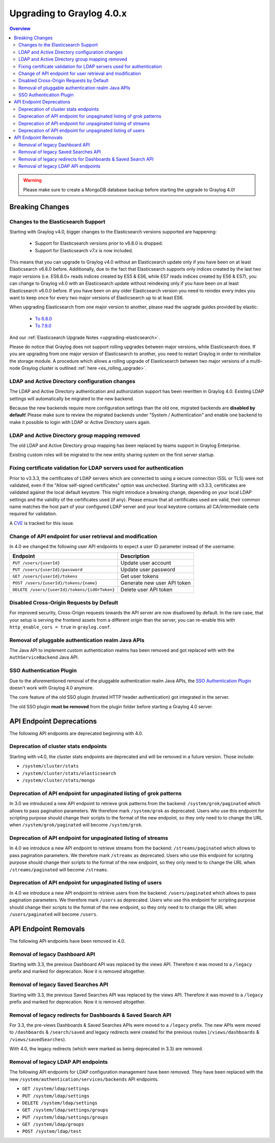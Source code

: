 **************************
Upgrading to Graylog 4.0.x
**************************

.. _upgrade-from-33-to-40:

.. contents:: Overview
   :depth: 3
   :backlinks: top

.. warning:: Please make sure to create a MongoDB database backup before starting the upgrade to Graylog 4.0!

Breaking Changes
================

Changes to the Elasticsearch Support
------------------------------------

Starting with Graylog v4.0, bigger changes to the Elasticsearch versions supported are happening:

  - Support for Elasticsearch versions prior to v6.8.0 is dropped.
  - Support for Elasticsearch v7.x is now included.

This means that you can upgrade to Graylog v4.0 without an Elasticsearch update only if you have been on at least Elasticsearch v6.8.0 before.
Additionally, due to the fact that Elasticsearch supports only indices created by the last two major versions (i.e. ES6.8.0+ reads indices created by ES5 & ES6, while ES7 reads indices created by ES6 & ES7), you can change to Graylog v4.0 with an Elasticsearch update without reindexing only if you have been on at least Elasticsearch v6.0.0 before.
If you have been on any older Elasticsearch version you need to reindex every index you want to keep once for every two major versions of Elasticsearch up to at least ES6.

When upgrading Elasticsearch from one major version to another, please read the upgrade guides provided by elastic:

  - `To 6.8.0 <https://www.elastic.co/guide/en/elasticsearch/reference/6.8/setup-upgrade.html>`_
  - `To 7.9.0 <https://www.elastic.co/guide/en/elasticsearch/reference/7.9/setup-upgrade.html>`_

And our :ref:`Elasticsearch Upgrade Notes <upgrading-elasticsearch>`.

Please do notice that Graylog does not support rolling upgrades between major versions, while Elasticsearch does. If you are upgrading from one major version of Elasticsearch to another, you need to restart Graylog in order to reinitialize the storage module. A procedure which allows a rolling upgrade of Elasticsearch between two major versions of a multi-node Graylog cluster is outlined :ref:`here <es_rolling_upgrade>`.

LDAP and Active Directory configuration changes
-----------------------------------------------

The LDAP and Active Directory authentication and authorization support has been rewritten in Graylog 4.0. Existing LDAP settings will automatically be migrated to the new backend.

Because the new backends require more configuration settings than the old one, migrated backends are **disabled by default**! Please make sure to review the migrated backends under "System / Authentication" and enable one backend to make it possible to login with LDAP or Active Directory users again.

LDAP and Active Directory group mapping removed
-----------------------------------------------

The old LDAP and Active Directory group mapping has been replaced by teams support in Graylog Enterprise.

Existing custom roles will be migrated to the new entity sharing system on the first server startup.

Fixing certificate validation for LDAP servers used for authentication
----------------------------------------------------------------------

Prior to v3.3.3, the certificates of LDAP servers which are connected to using a secure connection (SSL or TLS) were not validated, even if the "Allow self-signed certificates" option was unchecked. Starting with v3.3.3, certificates are validated against the local default keystore. This might introduce a breaking change, depending on your local LDAP settings and the validity of the certificates used (if any). Please ensure that all certificates used are valid, their common name matches the host part of your configured LDAP server and your local keystore contains all CA/intermediate certs required for validation.

A `CVE <https://cve.mitre.org/cgi-bin/cvename.cgi?name=CVE-2020-15813>`_ is tracked for this issue.

Change of API endpoint for user retrieval and modification
----------------------------------------------------------

In 4.0 we changed the following user API endpoints to expect a user ID parameter instead of the username:

+-----------------------------------------------+-----------------------------+
| Endpoint                                      | Description                 |
+===============================================+=============================+
| ``PUT /users/{userId}``                       | Update user account         |
+-----------------------------------------------+-----------------------------+
| ``PUT /users/{userId}/password``              | Update user password        |
+-----------------------------------------------+-----------------------------+
| ``GET /users/{userId}/tokens``                | Get user tokens             |
+-----------------------------------------------+-----------------------------+
| ``POST /users/{userId}/tokens/{name}``        | Generate new user API token |
+-----------------------------------------------+-----------------------------+
| ``DELETE /users/{userId}/tokens/{idOrToken}`` | Delete user API token       |
+-----------------------------------------------+-----------------------------+

Disabled Cross-Origin Requests by Default
-----------------------------------------

For improved security, Cross-Origin requests towards the API server are now disallowed by default.
In the rare case, that your setup is serving the frontend assets from a different
origin than the server, you can re-enable this with ``http_enable_cors = true`` in ``graylog.conf``.

Removal of pluggable authentication realm Java APIs
---------------------------------------------------

The Java API to implement custom authentication realms has been removed and got replaced with with the ``AuthServiceBackend`` Java API.

SSO Authentication Plugin
-------------------------

Due to the aforementioned removal of the pluggable authentication realm Java APIs, the `SSO Authentication Plugin <https://github.com/Graylog2/graylog-plugin-auth-sso>`_ doesn't work with Graylog 4.0 anymore.

The core feature of the old SSO plugin (trusted HTTP header authentication) got integrated in the server.

The old SSO plugin **must be removed** from the plugin folder before starting a Graylog 4.0 server.


API Endpoint Deprecations
=========================

The following API endpoints are deprecated beginning with 4.0.

Deprecation of cluster stats endpoints
--------------------------------------

Starting with v4.0, the cluster stats endpoints are deprecated and will be removed in a future version. Those include:

- ``/system/cluster/stats``
- ``/system/cluster/stats/elasticsearch``
- ``/system/cluster/stats/mongo``

Deprecation of API endpoint for unpaginated listing of grok patterns
--------------------------------------------------------------------

In 3.0 we introduced a new API endpoint to retrieve grok patterns from the backend: ``/system/grok/paginated`` which allows
to pass pagination parameters.
We therefore mark ``/system/grok`` as deprecated. Users who use this endpoint for scripting purpose should change
their scripts to the format of the new endpoint, so they only need to to change the URL when ``/system/grok/paginated`` will become
``/system/grok``.

Deprecation of API endpoint for unpaginated listing of streams
--------------------------------------------------------------

In 4.0 we introduce a new API endpoint to retrieve streams from the backend: ``/streams/paginated`` which allows
to pass pagination parameters.
We therefore mark ``/streams`` as deprecated. Users who use this endpoint for scripting purpose should change
their scripts to the format of the new endpoint, so they only need to to change the URL when ``/streams/paginated`` will become
``/streams``.

Deprecation of API endpoint for unpaginated listing of users
------------------------------------------------------------

In 4.0 we introduce a new API endpoint to retrieve users from the backend: ``/users/paginated`` which allows
to pass pagination parameters.
We therefore mark ``/users`` as deprecated. Users who use this endpoint for scripting purpose should change
their scripts to the format of the new endpoint, so they only need to to change the URL when ``/users/paginated`` will become
``/users``.

API Endpoint Removals
=====================

The following API endpoints have been removed in 4.0.

Removal of legacy Dashboard API
-------------------------------

Starting with 3.3, the previous Dashboard API was replaced by the views API. Therefore it was moved to a ``/legacy`` prefix
and marked for deprecation. Now it is removed altogether.

Removal of legacy Saved Searches API
------------------------------------

Starting with 3.3, the previous Saved Searches API was replaced by the views API. Therefore it was moved to a ``/legacy`` prefix
and marked for deprecation. Now it is removed altogether.

Removal of legacy redirects for Dashboards & Saved Search API
-------------------------------------------------------------

For 3.3, the pre-views Dashboards & Saved Searches APIs were moved to a ``/legacy`` prefix. The new APIs were moved to ``/dashboards`` & ``/search/saved`` and legacy redirects were created for the previous routes (``/views/dashboards`` & ``/views/savedSearches``).

With 4.0, the legacy redirects (which were marked as being deprecated in 3.3) are removed.

Removal of legacy LDAP API endpoints
------------------------------------

The following API endpoints for LDAP configuration management have been removed. They have been replaced with the new ``/system/authentication/services/backends`` API endpoints.

- ``GET /system/ldap/settings``
- ``PUT /system/ldap/settings``
- ``DELETE /system/ldap/settings``
- ``GET /system/ldap/settings/groups``
- ``PUT /system/ldap/settings/groups``
- ``GET /system/ldap/groups``
- ``POST /system/ldap/test``
